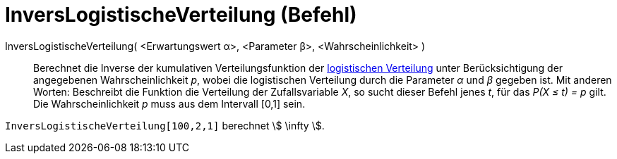 = InversLogistischeVerteilung (Befehl)
:page-en: commands/InverseLogistic
ifdef::env-github[:imagesdir: /de/modules/ROOT/assets/images]

InversLogistischeVerteilung( <Erwartungswert α>, <Parameter β>, <Wahrscheinlichkeit> )::
  Berechnet die Inverse der kumulativen Verteilungsfunktion der
  https://en.wikipedia.org/wiki/de:Logistische_Verteilung[logistischen Verteilung] unter Berücksichtigung der
  angegebenen Wahrscheinlichkeit _p_, wobei die logistischen Verteilung durch die Parameter _α_ und _β_ gegeben ist.
  Mit anderen Worten: Beschreibt die Funktion die Verteilung der Zufallsvariable _X_, so sucht dieser Befehl jenes _t_,
  für das _P(X ≤ t) = p_ gilt.
  Die Wahrscheinlichkeit _p_ muss aus dem Intervall [0,1] sein.

[EXAMPLE]
====

`++InversLogistischeVerteilung[100,2,1]++` berechnet stem:[ \infty ].

====
